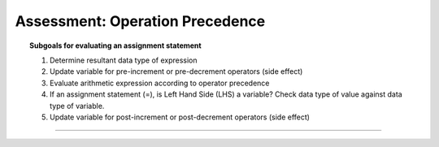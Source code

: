 Assessment: Operation Precedence
---------------------------------

.. qnum::
   :prefix: Q
   :start: 1

    
.. topic:: Subgoals for evaluating an assignment statement

   1. Determine resultant data type of expression
   2. Update variable for pre-increment or pre-decrement operators (side effect)
   3. Evaluate arithmetic expression according to operator precedence
   4. If an assignment statement (=), is Left Hand Side (LHS) a variable? Check data type of value against data type of variable.
   5. Update variable for post-increment or post-decrement operators (side effect)

-----------------------------------------------------------------------------------------------------------------------------------------------------

.. timed:: assess-expr-precedence
   :nofeedback:

   .. fillintheblank:: assess-exp-op-1

      Given the following, what value is stored in variable alpha?
      
      ``int alpha = 0, x = 5, y = 6, z = 2;``
      
      ``alpha = x + y * z - 1``

      - :16: Correct
        :x: Incorrect
        
   .. fillintheblank:: assess-exp-op-2

      Given the following, what value is stored in variable beta?
      
      ``int beta = 0, x = 5, y = 6, z = 2;``
      
      ``beta = (y + 3) * (x / 3) - z;``

      - :7: Correct
        :x: Incorrect
        
   .. fillintheblank:: assess-exp-op-3

      Given the following, what value is stored in variable gamma?
      
      ``int x = 5, y = 6;``
      
      ``double gamma = 1.0;``
      
      ``gamma = gamma * -1.0 + x / y;``

      - :-1.0: Correct
        :x: Incorrect
        
   .. fillintheblank:: assess-exp-op-4

      Given the following, what value is stored in variable delta?
      
      ``int delta = 0, x = 5, y = 6, z = 2;``
      
      ``delta = x % y * z % y;``

      - :4: Correct
        :x: Incorrect
        
   .. fillintheblank:: assess-exp-op-5

      Given the following, if ``iota`` contains the value 32, what must be the value stored in variable ``eta``?
      
      ``int eta = ??;``
      
      ``int iota = (eta + 5) * (5 % eta + 2);``

      - :3: Correct
        :x: Incorrect